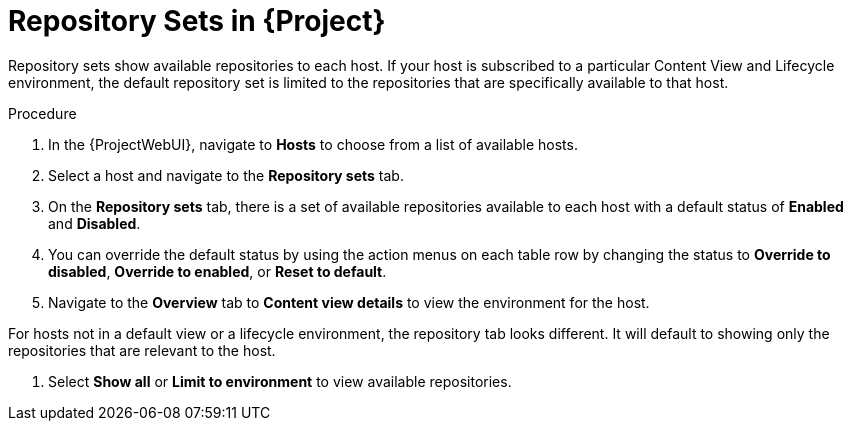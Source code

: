 [id="Repository_Sets_{context}"]
= Repository Sets in {Project}

Repository sets show available repositories to each host. If your host is subscribed to a particular Content View and Lifecycle environment, the default repository set is limited to the repositories that are specifically available to that host.

.Procedure
. In the {ProjectWebUI}, navigate to *Hosts* to choose from a list of available hosts.
. Select a host and navigate to the *Repository sets* tab.
. On the *Repository sets* tab, there is a set of available repositories available to each host with a default status of *Enabled* and *Disabled*.
. You can override the default status by using the action menus on each table row by changing the status to *Override to disabled*, *Override to enabled*, or *Reset to default*.
. Navigate to the *Overview* tab to *Content view details* to view the environment for the host.
[NOTE]
====
For hosts not in a default view or a lifecycle environment, the repository tab looks different.
It will default to showing only the repositories that are relevant to the host.
====
. Select *Show all* or *Limit to environment* to view available repositories.
